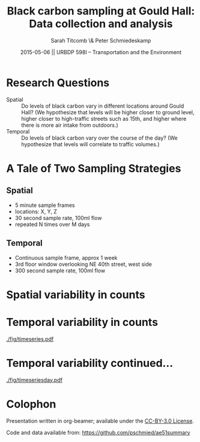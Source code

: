 #+startup: beamer
#+LaTeX_CLASS: beamer
#+TITLE: Black carbon sampling at Gould Hall: Data collection and analysis
#+DATE: 2015-05-06 || URBDP 598I -- Transportation and the Environment
#+AUTHOR: Sarah Titcomb \& Peter Schmiedeskamp
#+OPTIONS: toc:nil
#+LaTeX_CLASS_OPTIONS: [bigger]


* Research Questions
- Spatial :: Do levels of black carbon vary in different locations
             around Gould Hall? (We hypothesize that levels will be
             higher closer to ground level, higher closer to high-traffic
             streets such as 15th, and higher where there is more air
             intake from outdoors.)
- Temporal :: Do levels of black carbon vary over the course of the
              day? (We hypothesize that levels will correlate to
              traffic volumes.)

* A Tale of Two Sampling Strategies
** Spatial
- 5 minute sample frames
- locations: X, Y, Z
- 30 second sample rate, 100ml flow
- repeated N times over M days
** Temporal
- Continuous sample frame, approx 1 week
- 3rd floor window overlooking NE 40th street, west side
- 300 second sample rate, 100ml flow

* Spatial variability in counts

* Temporal variability in counts
#+CAPTION: Timeseries plot of black carbon levels indicating some periodicity
[[./fig/timeseries.pdf]]
* Temporal variability continued...
#+CAPTION: Timeseries plot of black carbon counts faceted by day
[[./fig/timeseriesday.pdf]]

* Colophon
Presentation written in org-beamer; available under the [[http://creativecommons.org/licenses/by/3.0/us/][CC-BY-3.0 License]].

Code and data available from:
[[https://github.com/pschmied/carsharing-presentation][https://github.com/pschmied/ae51summary]]
